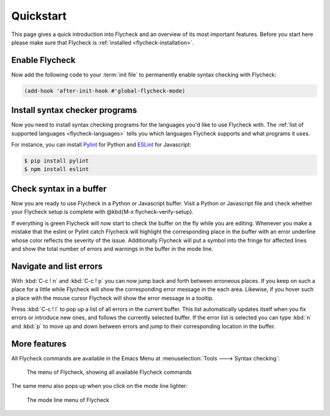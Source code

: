 .. _flycheck-quickstart:

============
 Quickstart
============

This page gives a quick introduction into Flycheck and an overview of its most
important features.  Before you start here please make sure that Flycheck is
:ref:`installed <flycheck-installation>`.

Enable Flycheck
===============

Now add the following code to your :term:`init file` to permanently enable
syntax checking with Flycheck:

.. code-block:: elisp

   (add-hook 'after-init-hook #'global-flycheck-mode)

Install syntax checker programs
===============================

Now you need to install syntax checking programs for the languages you'd like to
use Flycheck with.  The :ref:`list of supported languages <flycheck-languages>`
tells you which languages Flycheck supports and what programs it uses.

For instance, you can install Pylint_ for Python and ESLint_ for Javascript:

.. code-block:: shell

   $ pip install pylint
   $ npm install eslint

.. _Pylint: https://pylint.org
.. _ESLint: http://eslint.org

Check syntax in a buffer
========================

Now you are ready to use Flycheck in a Python or Javascript buffer.  Visit a
Python or Javascript file and check whether your Flycheck setup is complete with
@kbd{M-x flycheck-verify-setup}.

If everything is green Flycheck will now start to check the buffer on the fly
while you are editing.  Whenever you make a mistake that the eslint or Pylint
catch Flycheck will highlight the corresponding place in the buffer with an
error underline whose color reflects the severity of the issue.  Additionally
Flycheck will put a symbol into the fringe for affected lines and show the total
number of errors and warnings in the buffer in the mode line.

Navigate and list errors
========================

With :kbd:`C-c ! n` and :kbd:`C-c ! p` you can now jump back and forth between
erroneous places.  If you keep on such a place for a little while Flycheck will
show the corresponding error message in the each area.  Likewise, if you hover
such a place with the mouse cursor Flycheck will show the error message in a
tooltip.

Press :kbd:`C-c ! l` to pop up a list of all errors in the current buffer.  This
list automatically updates itself when you fix errors or introduce new ones, and
follows the currently selected buffer.  If the error list is selected you can
type :kbd:`n` and :kbd:`p` to move up and down between errors and jump to their
corresponding location in the buffer.

More features
=============

All Flycheck commands are available in the Emacs Menu at :menuselection:`Tools
---> Syntax checking`:

.. figure:: /images/flycheck-menu.png

   The menu of Flycheck, showing all available Flycheck commands

The same menu also pops up when you click on the mode line lighter:

.. figure:: /images/flycheck-mode-line-menu.png

   The mode line menu of Flycheck

